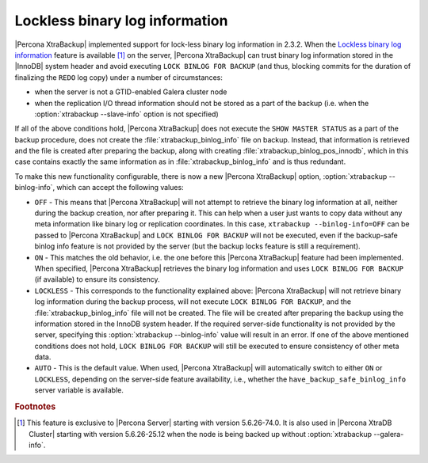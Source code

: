 .. _lockless_bin-log:

===============================
Lockless binary log information
===============================

|Percona XtraBackup| implemented support for lock-less binary log information
in 2.3.2. When the `Lockless binary log information
<https://www.percona.com/doc/percona-server/5.6/management/backup_locks.html#backup-safe-binlog-information>`_
feature is available [#n-1]_ on the server, |Percona XtraBackup| can trust
binary log information stored in the |InnoDB| system header and avoid executing
``LOCK BINLOG FOR BACKUP`` (and thus, blocking commits for the duration of
finalizing the ``REDO`` log copy) under a number of circumstances:

* when the server is not a GTID-enabled Galera cluster node

* when the replication I/O thread information should not be stored as a part of
  the backup (i.e. when the :option:`xtrabackup --slave-info` option is not
  specified)

If all of the above conditions hold, |Percona XtraBackup| does not execute the
``SHOW MASTER STATUS`` as a part of the backup procedure, does not create the
:file:`xtrabackup_binlog_info` file on backup. Instead, that information is
retrieved and the file is created after preparing the backup, along with
creating :file:`xtrabackup_binlog_pos_innodb`, which in this case contains
exactly the same information as in :file:`xtrabackup_binlog_info` and is thus
redundant.

To make this new functionality configurable, there is now a new |Percona
XtraBackup| option, :option:`xtrabackup --binlog-info`, which can accept the
following values:

* ``OFF`` - This means that |Percona XtraBackup| will not attempt to retrieve
  the binary log information at all, neither during the backup creation, nor
  after preparing it. This can help when a user just wants to copy data without
  any meta information like binary log or replication coordinates. In this
  case, ``xtrabackup --binlog-info=OFF`` can be passed to |Percona
  XtraBackup| and ``LOCK BINLOG FOR BACKUP`` will not be executed, even if the
  backup-safe binlog info feature is not provided by the server (but the backup
  locks feature is still a requirement).

* ``ON`` - This matches the old behavior, i.e. the one before this |Percona
  XtraBackup| feature had been implemented. When specified, |Percona
  XtraBackup| retrieves the binary log information and uses ``LOCK BINLOG FOR
  BACKUP`` (if available) to ensure its consistency.

* ``LOCKLESS`` - This corresponds to the functionality explained above:
  |Percona XtraBackup| will not retrieve binary log information during the
  backup process, will not execute ``LOCK BINLOG FOR BACKUP``, and the
  :file:`xtrabackup_binlog_info` file will not be created. The file will be
  created after preparing the backup using the information stored in the InnoDB
  system header. If the required server-side functionality is not provided by
  the server, specifying this :option:`xtrabackup --binlog-info` value will
  result in an error. If one of the above mentioned conditions does not hold,
  ``LOCK BINLOG FOR BACKUP`` will still be executed to ensure consistency of
  other meta data.

* ``AUTO`` - This is the default value. When used, |Percona XtraBackup| will
  automatically switch to either ``ON`` or ``LOCKLESS``, depending on the
  server-side feature availability, i.e., whether the
  ``have_backup_safe_binlog_info`` server variable is available.

.. rubric:: Footnotes

.. [#n-1]

  This feature is exclusive to |Percona Server| starting with version
  5.6.26-74.0. It is also used in |Percona XtraDB Cluster| starting with
  version 5.6.26-25.12 when the node is being backed up without
  :option:`xtrabackup --galera-info`.
